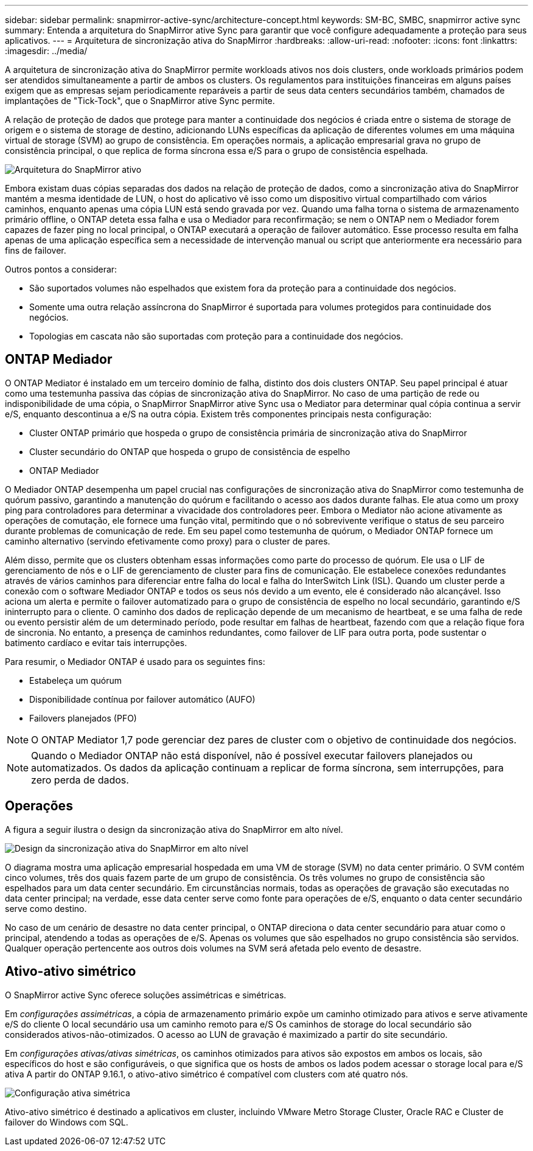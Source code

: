 ---
sidebar: sidebar 
permalink: snapmirror-active-sync/architecture-concept.html 
keywords: SM-BC, SMBC, snapmirror active sync 
summary: Entenda a arquitetura do SnapMirror ative Sync para garantir que você configure adequadamente a proteção para seus aplicativos. 
---
= Arquitetura de sincronização ativa do SnapMirror
:hardbreaks:
:allow-uri-read: 
:nofooter: 
:icons: font
:linkattrs: 
:imagesdir: ../media/


[role="lead"]
A arquitetura de sincronização ativa do SnapMirror permite workloads ativos nos dois clusters, onde workloads primários podem ser atendidos simultaneamente a partir de ambos os clusters. Os regulamentos para instituições financeiras em alguns países exigem que as empresas sejam periodicamente reparáveis a partir de seus data centers secundários também, chamados de implantações de "Tick-Tock", que o SnapMirror ative Sync permite.

A relação de proteção de dados que protege para manter a continuidade dos negócios é criada entre o sistema de storage de origem e o sistema de storage de destino, adicionando LUNs específicas da aplicação de diferentes volumes em uma máquina virtual de storage (SVM) ao grupo de consistência. Em operações normais, a aplicação empresarial grava no grupo de consistência principal, o que replica de forma síncrona essa e/S para o grupo de consistência espelhada.

image:snapmirror-active-sync-architecture.png["Arquitetura do SnapMirror ativo"]

Embora existam duas cópias separadas dos dados na relação de proteção de dados, como a sincronização ativa do SnapMirror mantém a mesma identidade de LUN, o host do aplicativo vê isso como um dispositivo virtual compartilhado com vários caminhos, enquanto apenas uma cópia LUN está sendo gravada por vez. Quando uma falha torna o sistema de armazenamento primário offline, o ONTAP deteta essa falha e usa o Mediador para reconfirmação; se nem o ONTAP nem o Mediador forem capazes de fazer ping no local principal, o ONTAP executará a operação de failover automático. Esse processo resulta em falha apenas de uma aplicação específica sem a necessidade de intervenção manual ou script que anteriormente era necessário para fins de failover.

Outros pontos a considerar:

* São suportados volumes não espelhados que existem fora da proteção para a continuidade dos negócios.
* Somente uma outra relação assíncrona do SnapMirror é suportada para volumes protegidos para continuidade dos negócios.
* Topologias em cascata não são suportadas com proteção para a continuidade dos negócios.




== ONTAP Mediador

O ONTAP Mediator é instalado em um terceiro domínio de falha, distinto dos dois clusters ONTAP. Seu papel principal é atuar como uma testemunha passiva das cópias de sincronização ativa do SnapMirror. No caso de uma partição de rede ou indisponibilidade de uma cópia, o SnapMirror SnapMirror ative Sync usa o Mediator para determinar qual cópia continua a servir e/S, enquanto descontinua a e/S na outra cópia. Existem três componentes principais nesta configuração:

* Cluster ONTAP primário que hospeda o grupo de consistência primária de sincronização ativa do SnapMirror
* Cluster secundário do ONTAP que hospeda o grupo de consistência de espelho
* ONTAP Mediador


O Mediador ONTAP desempenha um papel crucial nas configurações de sincronização ativa do SnapMirror como testemunha de quórum passivo, garantindo a manutenção do quórum e facilitando o acesso aos dados durante falhas. Ele atua como um proxy ping para controladores para determinar a vivacidade dos controladores peer. Embora o Mediator não acione ativamente as operações de comutação, ele fornece uma função vital, permitindo que o nó sobrevivente verifique o status de seu parceiro durante problemas de comunicação de rede. Em seu papel como testemunha de quórum, o Mediador ONTAP fornece um caminho alternativo (servindo efetivamente como proxy) para o cluster de pares.

Além disso, permite que os clusters obtenham essas informações como parte do processo de quórum. Ele usa o LIF de gerenciamento de nós e o LIF de gerenciamento de cluster para fins de comunicação. Ele estabelece conexões redundantes através de vários caminhos para diferenciar entre falha do local e falha do InterSwitch Link (ISL). Quando um cluster perde a conexão com o software Mediador ONTAP e todos os seus nós devido a um evento, ele é considerado não alcançável. Isso aciona um alerta e permite o failover automatizado para o grupo de consistência de espelho no local secundário, garantindo e/S ininterrupto para o cliente. O caminho dos dados de replicação depende de um mecanismo de heartbeat, e se uma falha de rede ou evento persistir além de um determinado período, pode resultar em falhas de heartbeat, fazendo com que a relação fique fora de sincronia. No entanto, a presença de caminhos redundantes, como failover de LIF para outra porta, pode sustentar o batimento cardíaco e evitar tais interrupções.

Para resumir, o Mediador ONTAP é usado para os seguintes fins:

* Estabeleça um quórum
* Disponibilidade contínua por failover automático (AUFO)
* Failovers planejados (PFO)



NOTE: O ONTAP Mediator 1,7 pode gerenciar dez pares de cluster com o objetivo de continuidade dos negócios.


NOTE: Quando o Mediador ONTAP não está disponível, não é possível executar failovers planejados ou automatizados. Os dados da aplicação continuam a replicar de forma síncrona, sem interrupções, para zero perda de dados.



== Operações

A figura a seguir ilustra o design da sincronização ativa do SnapMirror em alto nível.

image:workflow_san_snapmirror_business_continuity.png["Design da sincronização ativa do SnapMirror em alto nível"]

O diagrama mostra uma aplicação empresarial hospedada em uma VM de storage (SVM) no data center primário. O SVM contém cinco volumes, três dos quais fazem parte de um grupo de consistência. Os três volumes no grupo de consistência são espelhados para um data center secundário. Em circunstâncias normais, todas as operações de gravação são executadas no data center principal; na verdade, esse data center serve como fonte para operações de e/S, enquanto o data center secundário serve como destino.

No caso de um cenário de desastre no data center principal, o ONTAP direciona o data center secundário para atuar como o principal, atendendo a todas as operações de e/S. Apenas os volumes que são espelhados no grupo consistência são servidos. Qualquer operação pertencente aos outros dois volumes na SVM será afetada pelo evento de desastre.



== Ativo-ativo simétrico

O SnapMirror active Sync oferece soluções assimétricas e simétricas.

Em _configurações assimétricas_, a cópia de armazenamento primário expõe um caminho otimizado para ativos e serve ativamente e/S do cliente O local secundário usa um caminho remoto para e/S Os caminhos de storage do local secundário são considerados ativos-não-otimizados. O acesso ao LUN de gravação é maximizado a partir do site secundário.

Em _configurações ativas/ativas simétricas_, os caminhos otimizados para ativos são expostos em ambos os locais, são específicos do host e são configuráveis, o que significa que os hosts de ambos os lados podem acessar o storage local para e/S ativa A partir do ONTAP 9.16.1, o ativo-ativo simétrico é compatível com clusters com até quatro nós.

image:snapmirror-active-sync-symmetric.png["Configuração ativa simétrica"]

Ativo-ativo simétrico é destinado a aplicativos em cluster, incluindo VMware Metro Storage Cluster, Oracle RAC e Cluster de failover do Windows com SQL.
